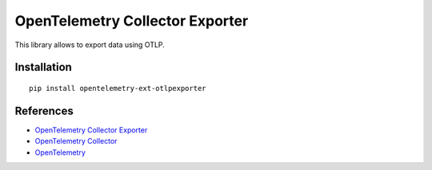OpenTelemetry Collector Exporter
================================

|pypi|

.. |pypi| image:: https://badge.fury.io/py/opentelemetry-ext-otlpexporter.svg
   :target: https://pypi.org/project/opentelemetry-ext-otlpexporter/

.. FIXME should this exporter export to OTCollector only or to anything that understands OTLP?

This library allows to export data  using OTLP.

Installation
------------

::

     pip install opentelemetry-ext-otlpexporter


References
----------

* `OpenTelemetry Collector Exporter <https://opentelemetry-python.readthedocs.io/en/latest/ext/otlpexporter/otlpexporter.html>`_
* `OpenTelemetry Collector <https://github.com/open-telemetry/opentelemetry-collector/>`_
* `OpenTelemetry <https://opentelemetry.io/>`_
